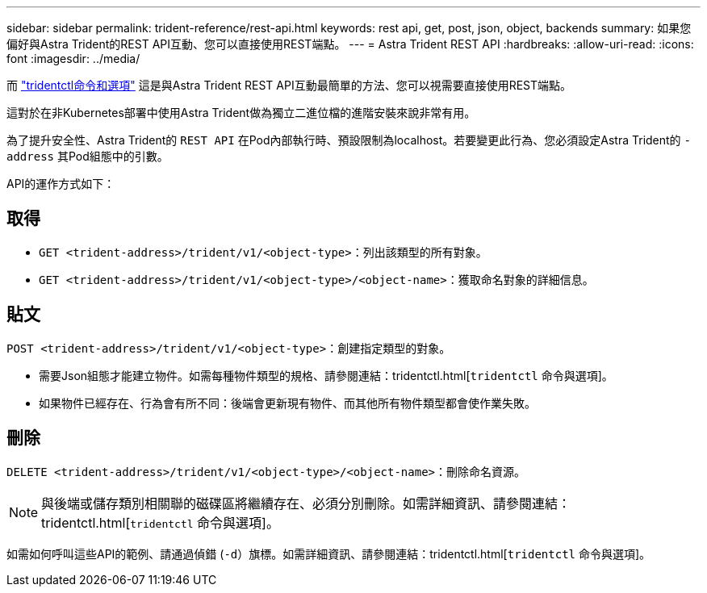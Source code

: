 ---
sidebar: sidebar 
permalink: trident-reference/rest-api.html 
keywords: rest api, get, post, json, object, backends 
summary: 如果您偏好與Astra Trident的REST API互動、您可以直接使用REST端點。 
---
= Astra Trident REST API
:hardbreaks:
:allow-uri-read: 
:icons: font
:imagesdir: ../media/


[role="lead"]
而 link:tridentctl.html["tridentctl命令和選項"^] 這是與Astra Trident REST API互動最簡單的方法、您可以視需要直接使用REST端點。

這對於在非Kubernetes部署中使用Astra Trident做為獨立二進位檔的進階安裝來說非常有用。

為了提升安全性、Astra Trident的 `REST API` 在Pod內部執行時、預設限制為localhost。若要變更此行為、您必須設定Astra Trident的 `-address` 其Pod組態中的引數。

API的運作方式如下：



== 取得

* `GET <trident-address>/trident/v1/<object-type>`：列出該類型的所有對象。
* `GET <trident-address>/trident/v1/<object-type>/<object-name>`：獲取命名對象的詳細信息。




== 貼文

`POST <trident-address>/trident/v1/<object-type>`：創建指定類型的對象。

* 需要Json組態才能建立物件。如需每種物件類型的規格、請參閱連結：tridentctl.html[`tridentctl` 命令與選項]。
* 如果物件已經存在、行為會有所不同：後端會更新現有物件、而其他所有物件類型都會使作業失敗。




== 刪除

`DELETE <trident-address>/trident/v1/<object-type>/<object-name>`：刪除命名資源。


NOTE: 與後端或儲存類別相關聯的磁碟區將繼續存在、必須分別刪除。如需詳細資訊、請參閱連結：tridentctl.html[`tridentctl` 命令與選項]。

如需如何呼叫這些API的範例、請通過偵錯 (`-d`）旗標。如需詳細資訊、請參閱連結：tridentctl.html[`tridentctl` 命令與選項]。
